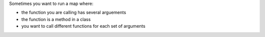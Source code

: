 Sometimes you want to run a map where:

* the function you are calling has several arguements

* the function is a method in a class

* you want to call different functions for each set of arguments

